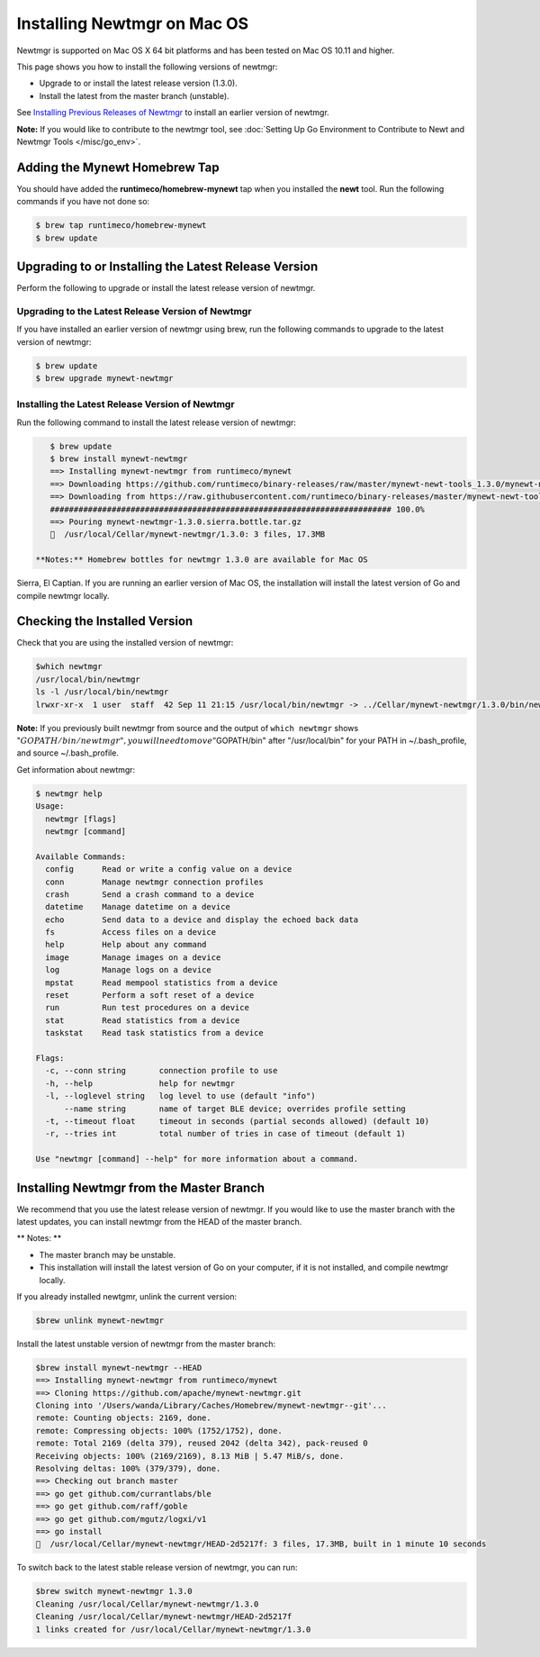 Installing Newtmgr on Mac OS
----------------------------

Newtmgr is supported on Mac OS X 64 bit platforms and has been tested on
Mac OS 10.11 and higher.

This page shows you how to install the following versions of newtmgr:

-  Upgrade to or install the latest release version (1.3.0).
-  Install the latest from the master branch (unstable).

See `Installing Previous Releases of Newtmgr </newtmgr/prev_releases>`__
to install an earlier version of newtmgr.

**Note:** If you would like to contribute to the newtmgr tool, see
:doc:`Setting Up Go Environment to Contribute to Newt and Newtmgr
Tools </misc/go_env>`.

Adding the Mynewt Homebrew Tap
~~~~~~~~~~~~~~~~~~~~~~~~~~~~~~

You should have added the **runtimeco/homebrew-mynewt** tap when you
installed the **newt** tool. Run the following commands if you have not
done so:

.. code-block:: console


    $ brew tap runtimeco/homebrew-mynewt
    $ brew update

Upgrading to or Installing the Latest Release Version
~~~~~~~~~~~~~~~~~~~~~~~~~~~~~~~~~~~~~~~~~~~~~~~~~~~~~

Perform the following to upgrade or install the latest release version
of newtmgr.

Upgrading to the Latest Release Version of Newtmgr
^^^^^^^^^^^^^^^^^^^^^^^^^^^^^^^^^^^^^^^^^^^^^^^^^^

If you have installed an earlier version of newtmgr using brew, run the
following commands to upgrade to the latest version of newtmgr:

.. code-block:: console


    $ brew update
    $ brew upgrade mynewt-newtmgr

Installing the Latest Release Version of Newtmgr
^^^^^^^^^^^^^^^^^^^


Run the following command to install the latest release version of
newtmgr:

.. code-block:: console


    $ brew update
    $ brew install mynewt-newtmgr
    ==> Installing mynewt-newtmgr from runtimeco/mynewt
    ==> Downloading https://github.com/runtimeco/binary-releases/raw/master/mynewt-newt-tools_1.3.0/mynewt-newtmgr-1.3.0.sierra.bottle.tar.gz
    ==> Downloading from https://raw.githubusercontent.com/runtimeco/binary-releases/master/mynewt-newt-tools_1.3.0/mynewt-newtmgr-1.3.0.sierra.bottle.tar.gz
    ######################################################################## 100.0%
    ==> Pouring mynewt-newtmgr-1.3.0.sierra.bottle.tar.gz
    🍺  /usr/local/Cellar/mynewt-newtmgr/1.3.0: 3 files, 17.3MB

 **Notes:** Homebrew bottles for newtmgr 1.3.0 are available for Mac OS
Sierra, El Captian. If you are running an earlier version of Mac OS, the
installation will install the latest version of Go and compile newtmgr
locally.

Checking the Installed Version
~~~~~~~~~~~~~~~


Check that you are using the installed version of newtmgr:

.. code-block:: console

    $which newtmgr
    /usr/local/bin/newtmgr
    ls -l /usr/local/bin/newtmgr
    lrwxr-xr-x  1 user  staff  42 Sep 11 21:15 /usr/local/bin/newtmgr -> ../Cellar/mynewt-newtmgr/1.3.0/bin/newtmgr

**Note:** If you previously built newtmgr from source and the output of
``which newtmgr`` shows
":math:`GOPATH/bin/newtmgr", you will need to move "`\ GOPATH/bin" after
"/usr/local/bin" for your PATH in ~/.bash\_profile, and source
~/.bash\_profile.

Get information about newtmgr:

.. code-block:: console


    $ newtmgr help
    Usage:
      newtmgr [flags]
      newtmgr [command]

    Available Commands:
      config      Read or write a config value on a device
      conn        Manage newtmgr connection profiles
      crash       Send a crash command to a device
      datetime    Manage datetime on a device
      echo        Send data to a device and display the echoed back data
      fs          Access files on a device
      help        Help about any command
      image       Manage images on a device
      log         Manage logs on a device
      mpstat      Read mempool statistics from a device
      reset       Perform a soft reset of a device
      run         Run test procedures on a device
      stat        Read statistics from a device
      taskstat    Read task statistics from a device

    Flags:
      -c, --conn string       connection profile to use
      -h, --help              help for newtmgr
      -l, --loglevel string   log level to use (default "info")
          --name string       name of target BLE device; overrides profile setting
      -t, --timeout float     timeout in seconds (partial seconds allowed) (default 10)
      -r, --tries int         total number of tries in case of timeout (default 1)

    Use "newtmgr [command] --help" for more information about a command.

Installing Newtmgr from the Master Branch
~~~~~~~~~~~~~~~~~~~~~~~~~~~~~~~~~~~~~~~~~

We recommend that you use the latest release version of newtmgr. If you
would like to use the master branch with the latest updates, you can
install newtmgr from the HEAD of the master branch.

\*\* Notes: \*\*

-  The master branch may be unstable.
-  This installation will install the latest version of Go on your
   computer, if it is not installed, and compile newtmgr locally.

If you already installed newtgmr, unlink the current version:

.. code-block:: console

    $brew unlink mynewt-newtmgr

Install the latest unstable version of newtmgr from the master branch:

.. code-block:: console

    $brew install mynewt-newtmgr --HEAD
    ==> Installing mynewt-newtmgr from runtimeco/mynewt
    ==> Cloning https://github.com/apache/mynewt-newtmgr.git
    Cloning into '/Users/wanda/Library/Caches/Homebrew/mynewt-newtmgr--git'...
    remote: Counting objects: 2169, done.
    remote: Compressing objects: 100% (1752/1752), done.
    remote: Total 2169 (delta 379), reused 2042 (delta 342), pack-reused 0
    Receiving objects: 100% (2169/2169), 8.13 MiB | 5.47 MiB/s, done.
    Resolving deltas: 100% (379/379), done.
    ==> Checking out branch master
    ==> go get github.com/currantlabs/ble
    ==> go get github.com/raff/goble
    ==> go get github.com/mgutz/logxi/v1
    ==> go install
    🍺  /usr/local/Cellar/mynewt-newtmgr/HEAD-2d5217f: 3 files, 17.3MB, built in 1 minute 10 seconds

To switch back to the latest stable release version of newtmgr, you can
run:

.. code-block:: console

    $brew switch mynewt-newtmgr 1.3.0
    Cleaning /usr/local/Cellar/mynewt-newtmgr/1.3.0
    Cleaning /usr/local/Cellar/mynewt-newtmgr/HEAD-2d5217f
    1 links created for /usr/local/Cellar/mynewt-newtmgr/1.3.0
